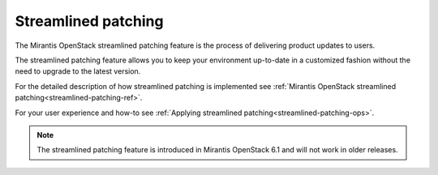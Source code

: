 
Streamlined patching
--------------------

The Mirantis OpenStack streamlined patching feature is the process
of delivering product updates to users.

The streamlined patching feature allows you to keep your
environment up-to-date in a customized fashion without
the need to upgrade to the latest version.

For the detailed description of how streamlined patching is implemented
see :ref:`Mirantis OpenStack streamlined patching<streamlined-patching-ref>`.

For your user experience and how-to see :ref:`Applying streamlined patching<streamlined-patching-ops>`.

.. note::
   The streamlined patching feature is introduced in
   Mirantis OpenStack 6.1 and will not work in older releases.
